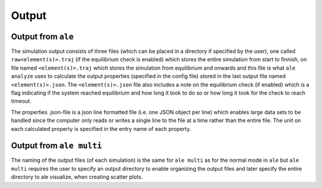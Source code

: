 Output
======

Output from ``ale``
-------------------

The simulation output consists of three files (which can be placed in a directory
if specified by the user), one called ``raw<element(s)>.traj`` (if the equilibrium check
is enabled) which stores the entire simulation from start to finnish, on file named
``<element(s)>.traj`` which stores the simulation from equilibrium and onwards and this
file is what ``ale analyze`` uses to calculate the output properties (specified in the
config file) stored in the last output file named ``<element(s)>.json``. The ``<element(s)>.json``
file also includes a note on the equilibrium check (if enabled) which is a flag indicating
if the system reached equilibrium and how long it took to do so or how long it took for
the check to reach timeout.

The properties .json-file is a json line formatted file (i.e. one JSON object per line) which enables large data sets to be handled
since the computer only reads or writes a single line to the file at a time rather than the entire
file. The unit on each calculated property is specified in the entry name of each property.

Output from ``ale multi``
-------------------------

The naming of the output files (of each simulation) is the same for ``ale multi`` as for
the normal mode in ``ale`` but ``ale multi`` requires the user to specify an output directory
to enable organizing the output files and later specify the entire directory to ale visualize,
when creating scatter plots.
